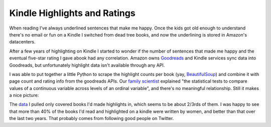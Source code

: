 Kindle Highlights and Ratings
=============================

When reading I've always underlined sentences that make me happy.  Once the kids
got old enough to understand there's no email or fun on a Kindle I switched from
dead tree books, and now the underlining is stored in Amazon's datacenters.

After a few years of highlighting on Kindle I started to wonder if the number of
sentences that made me happy and the eventual five-star rating I gave abook had
any correlation.  Amazon owns Goodreads_ and Kindle services sync data into
Goodreads, but unfortunately highlight data isn't available through any API.

I was able to put together a little Python to scrape the highlight counts per
book (yay, BeautifulSoup_) and combine it with page count and rating info from
the goodreads APIs.  Our `family scientist`_ explained "the statistical tests to
compare values of a continuous variable across levels of an ordinal variable",
and there's no meaningful relationship.  Still it makes a nice picture:

.. attachment-image:: highlight-chart.png
   :width: 591px
   :height: 443px
   :alt: Highlights Per Page vs. Rating

.. _family scientist: https://twitter.com/katewbauer/status/1117580683415834626
.. _Goodreads: https://www.goodreads.com/
.. _BeautifulSoup: https://www.crummy.com/software/BeautifulSoup/

.. read_more

The data_ I pulled only covered books I'd made highlights in, which seems to be
about 2/3rds of them.  I was happy to see that more than 40% of the books I'd
read and highlighted on a kindle were written by women, and better than that
over the last two years.  That probably comes from following good people on
Twitter.

.. _data: https://docs.google.com/spreadsheets/d/1G2Fqs3zYlbWX5EaDTWyGiHnzvI-Jdu1ixMn3dXu0Dm4/edit?usp=sharing

.. tags: ideas-built,software

